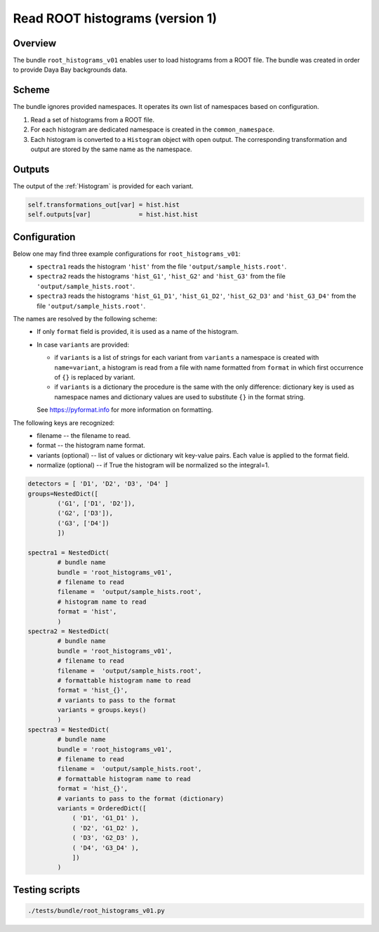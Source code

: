 .. _root_histograms_v01_bundle:

Read ROOT histograms (version 1)
^^^^^^^^^^^^^^^^^^^^^^^^^^^^^^^^

Overview
""""""""

The bundle ``root_histograms_v01`` enables user to load histograms from a ROOT file. The bundle was created in order to
provide Daya Bay backgrounds data.

Scheme
""""""

The bundle ignores provided namespaces. It operates its own list of namespaces based on configuration.

1. Read a set of histograms from a ROOT file.
2. For each histogram are dedicated namespace is created in the ``common_namespace``.
3. Each histogram is converted to a ``Histogram`` object with open output. The corresponding transformation and output
   are stored by the same name as the namespace.

Outputs
"""""""

The output of the :ref:`Histogram` is provided for each variant.

.. code-block:: python

    self.transformations_out[var] = hist.hist
    self.outputs[var]             = hist.hist.hist

Configuration
"""""""""""""

Below one may find three example configurations for ``root_histograms_v01``:
  - ``spectra1`` reads the histogram ``'hist'`` from the file ``'output/sample_hists.root'``.
  - ``spectra2`` reads the histograms ``'hist_G1'``, ``'hist_G2'`` and ``'hist_G3'`` from the file
    ``'output/sample_hists.root'``.
  - ``spectra3`` reads the histograms ``'hist_G1_D1'``, ``'hist_G1_D2'``, ``'hist_G2_D3'`` and ``'hist_G3_D4'`` from the
    file ``'output/sample_hists.root'``.

The names are resolved by the following scheme:
  - If only ``format`` field is provided, it is used as a name of the histogram.
  - In case ``variants`` are provided:

    * if ``variants`` is a list of strings for each variant from ``variants`` a namespace is created with
      ``name=variant``, a histogram is read from a file with name formatted from ``format`` in which first occurrence of
      ``{}`` is replaced by variant.
    * if ``variants`` is a dictionary the procedure is the same with the only difference: dictionary key is used as
      namespace names and dictionary values are used to substitute ``{}`` in the format string.

    See https://pyformat.info for more information on formatting.

The following keys are recognized:
  - filename -- the filename to read.
  - format -- the histogram name format.
  - variants (optional) -- list of values or dictionary wit key-value pairs. Each value is applied to the format field.
  - normalize (optional) -- if True the histogram will be normalized so the integral=1.

.. code-block:: python

    detectors = [ 'D1', 'D2', 'D3', 'D4' ]
    groups=NestedDict([
            ('G1', ['D1', 'D2']),
            ('G2', ['D3']),
            ('G3', ['D4'])
            ])

    spectra1 = NestedDict(
            # bundle name
            bundle = 'root_histograms_v01',
            # filename to read
            filename =  'output/sample_hists.root',
            # histogram name to read
            format = 'hist',
            )
    spectra2 = NestedDict(
            # bundle name
            bundle = 'root_histograms_v01',
            # filename to read
            filename =  'output/sample_hists.root',
            # formattable histogram name to read
            format = 'hist_{}',
            # variants to pass to the format
            variants = groups.keys()
            )
    spectra3 = NestedDict(
            # bundle name
            bundle = 'root_histograms_v01',
            # filename to read
            filename =  'output/sample_hists.root',
            # formattable histogram name to read
            format = 'hist_{}',
            # variants to pass to the format (dictionary)
            variants = OrderedDict([
                ( 'D1', 'G1_D1' ),
                ( 'D2', 'G1_D2' ),
                ( 'D3', 'G2_D3' ),
                ( 'D4', 'G3_D4' ),
                ])
            )

Testing scripts
"""""""""""""""

.. code-block:: sh

    ./tests/bundle/root_histograms_v01.py


